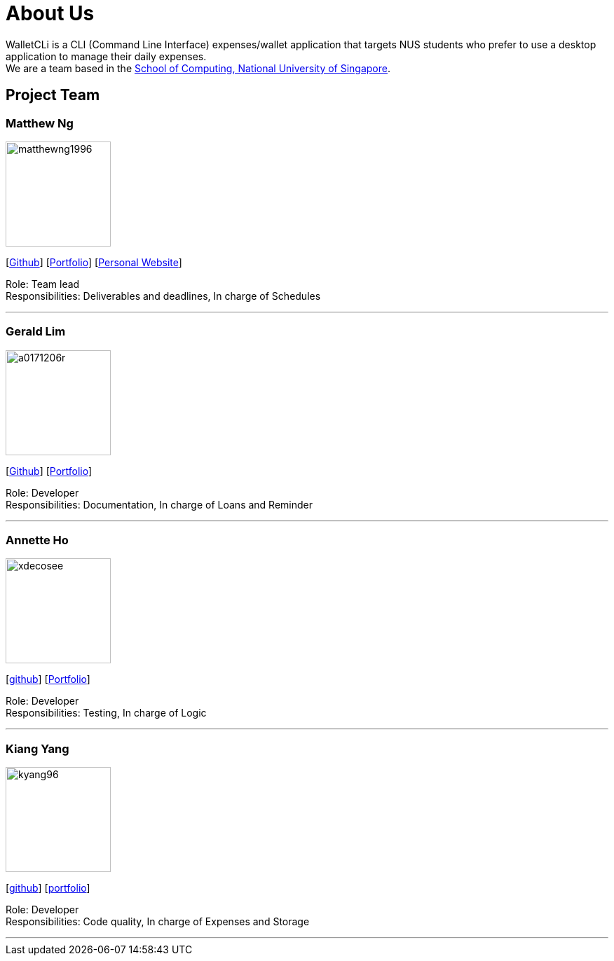 = About Us
:site-section: AboutUs
:relfileprefix: team/
:imagesDir: images
:stylesDir: stylesheets

WalletCLi is a CLI (Command Line Interface) expenses/wallet application that targets NUS students who prefer to use a desktop application to manage their daily expenses. +
We are a team based in the http://www.comp.nus.edu.sg[School of Computing, National University of Singapore].

== Project Team

=== Matthew Ng 
image::matthewng1996.png[width="150", align="left"]
{empty}[https://github.com/matthewng1996[Github]] [<<matthewng#, Portfolio>>] [http://mattgeraldcomputingjourney.wordpress.com/[Personal Website]] 

Role: Team lead +
Responsibilities: Deliverables and deadlines, In charge of Schedules

'''

=== Gerald Lim
image::a0171206r.png[width="150", align="left"]
{empty}[https://github.com/A0171206R[Github]] [<<geraldlim#, Portfolio>>]

Role: Developer +
Responsibilities: Documentation, In charge of Loans and Reminder

'''

=== Annette Ho
image::xdecosee.png[width="150", align="left"]
{empty}[https://github.com/Xdecosee[github]] [<<annette#, Portfolio>>]

Role: Developer +
Responsibilities: Testing, In charge of Logic

'''

=== Kiang Yang
image::kyang96.png[width="150", align="left"]
{empty}[https://github.com/kyang96[github]] [<<kiangyang#, portfolio>>]

Role: Developer +
Responsibilities: Code quality, In charge of Expenses and Storage

'''
